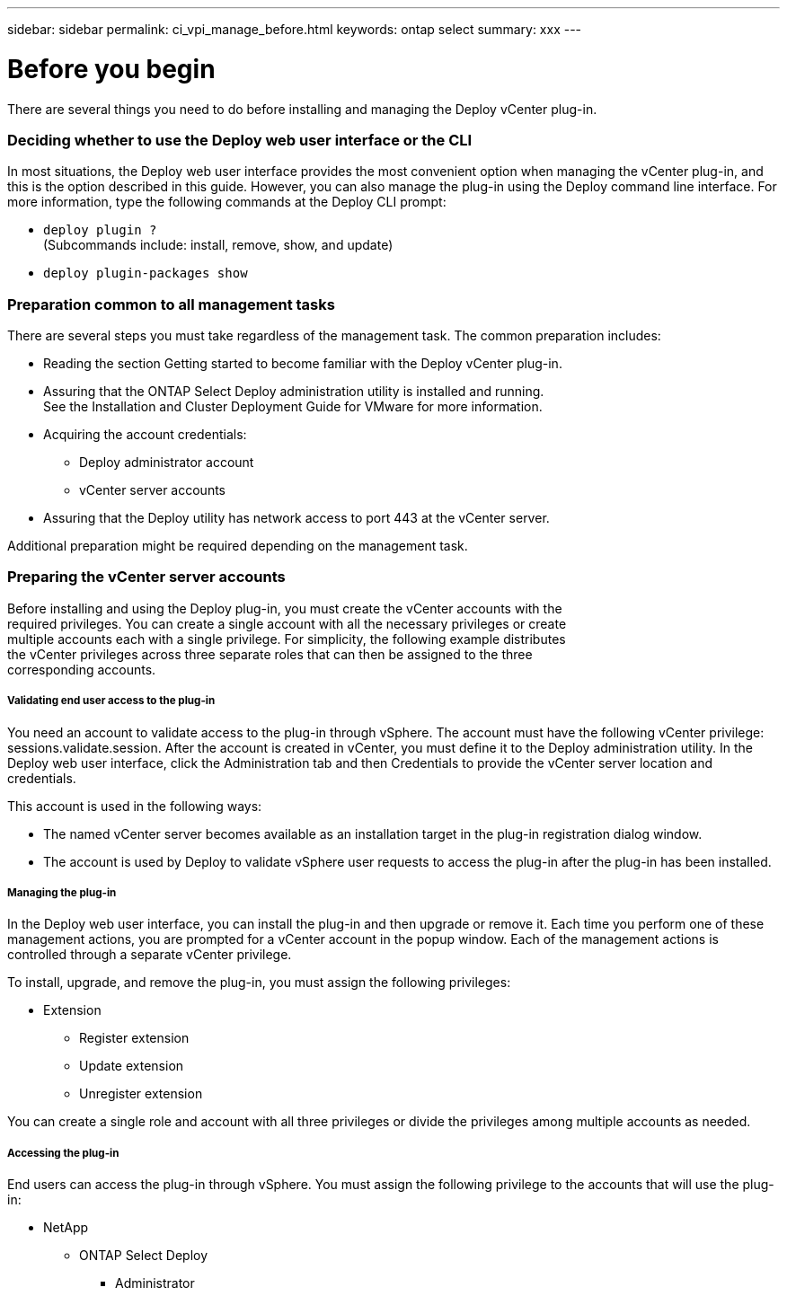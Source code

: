 ---
sidebar: sidebar
permalink: ci_vpi_manage_before.html
keywords: ontap select
summary: xxx
---

= Before you begin
:hardbreaks:
:nofooter:
:icons: font
:linkattrs:
:imagesdir: ./media/

[.lead]
There are several things you need to do before installing and managing the Deploy vCenter plug-in.

=== Deciding whether to use the Deploy web user interface or the CLI

In most situations, the Deploy web user interface provides the most convenient option when managing the vCenter plug-in, and this is the option described in this guide. However, you can also manage the plug-in using the Deploy command line interface. For more information, type the following commands at the Deploy CLI prompt:

* `deploy plugin ?`
(Subcommands include: install, remove, show, and update)
* `deploy plugin-packages show`

=== Preparation common to all management tasks

There are several steps you must take regardless of the management task. The common preparation includes:

* Reading the section Getting started to become familiar with the Deploy vCenter plug-in.
* Assuring that the ONTAP Select Deploy administration utility is installed and running.
See the Installation and Cluster Deployment Guide for VMware for more information.
* Acquiring the account credentials:
** Deploy administrator account
** vCenter server accounts
* Assuring that the Deploy utility has network access to port 443 at the vCenter server.

Additional preparation might be required depending on the management task.

=== Preparing the vCenter server accounts

Before installing and using the Deploy plug-in, you must create the vCenter accounts with the
required privileges. You can create a single account with all the necessary privileges or create
multiple accounts each with a single privilege. For simplicity, the following example distributes
the vCenter privileges across three separate roles that can then be assigned to the three
corresponding accounts.

===== Validating end user access to the plug-in

You need an account to validate access to the plug-in through vSphere. The account must have the following vCenter privilege: sessions.validate.session. After the account is created in vCenter, you must define it to the Deploy administration utility. In the Deploy web user interface, click the Administration tab and then Credentials to provide the vCenter server location and credentials.

This account is used in the following ways:

* The named vCenter server becomes available as an installation target in the plug-in registration dialog window.
* The account is used by Deploy to validate vSphere user requests to access the plug-in after the plug-in has been installed.

===== Managing the plug-in

In the Deploy web user interface, you can install the plug-in and then upgrade or remove it. Each time you perform one of these management actions, you are prompted for a vCenter account in the popup window. Each of the management actions is controlled through a separate vCenter privilege.

To install, upgrade, and remove the plug-in, you must assign the following privileges:

* Extension
** Register extension
** Update extension
** Unregister extension

You can create a single role and account with all three privileges or divide the privileges among multiple accounts as needed.

===== Accessing the plug-in

End users can access the plug-in through vSphere. You must assign the following privilege to the accounts that will use the plug-in:

* NetApp
** ONTAP Select Deploy
*** Administrator
